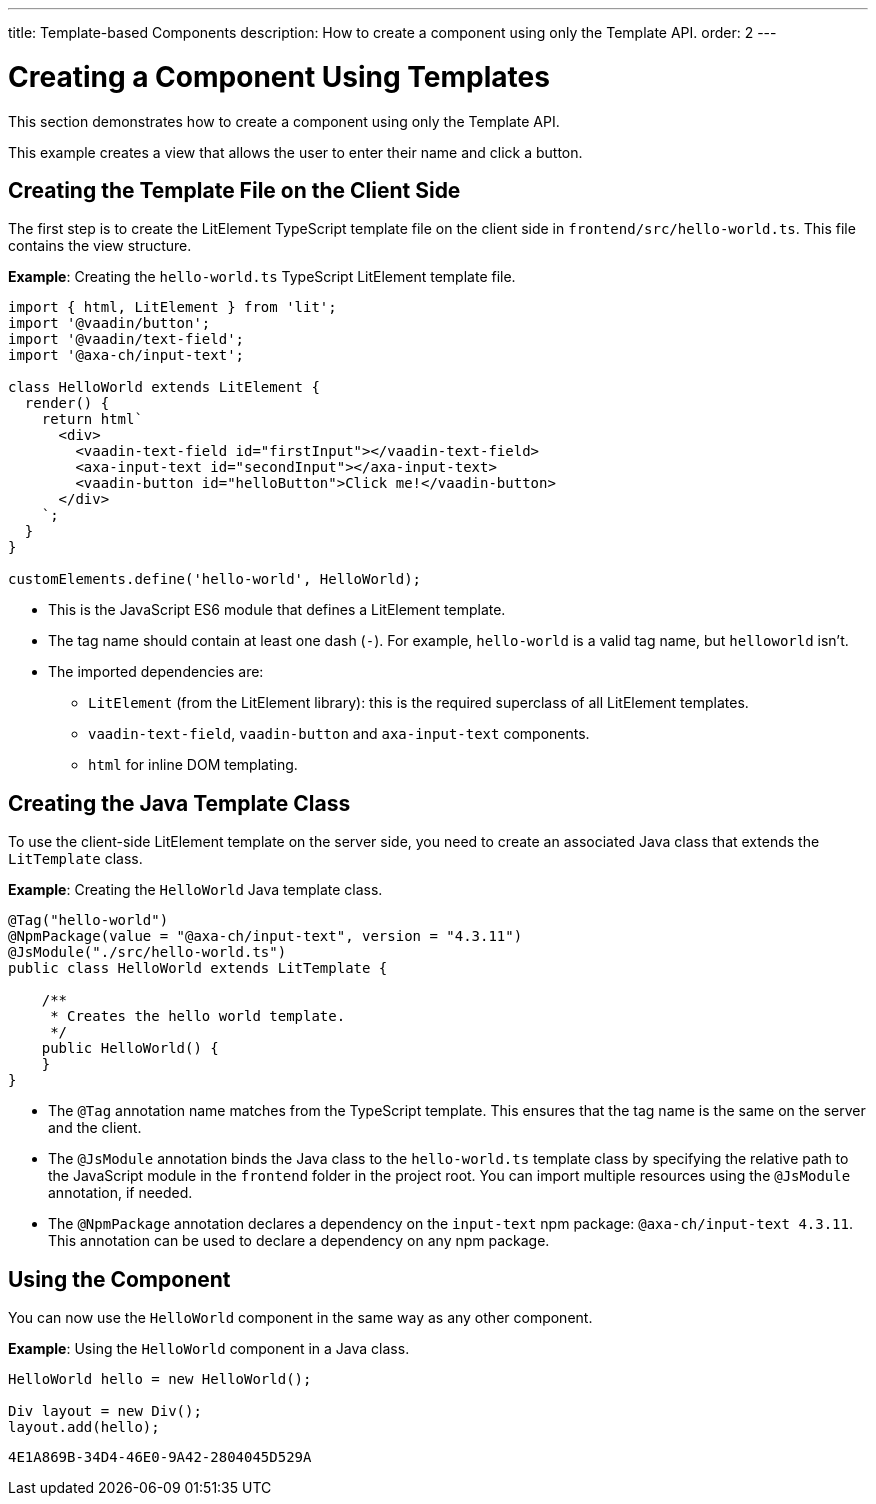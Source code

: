 ---
title: Template-based Components
description: How to create a component using only the Template API.
order: 2
---


= Creating a Component Using Templates

This section demonstrates how to create a component using only the Template API.

This example creates a view that allows the user to enter their name and click a button.

== Creating the Template File on the Client Side

The first step is to create the LitElement TypeScript template file on the client side in [filename]`frontend/src/hello-world.ts`.
This file contains the view structure.

*Example*: Creating the [filename]`hello-world.ts` TypeScript LitElement template file.

[source,javascript]
----
import { html, LitElement } from 'lit';
import '@vaadin/button';
import '@vaadin/text-field';
import '@axa-ch/input-text';

class HelloWorld extends LitElement {
  render() {
    return html`
      <div>
        <vaadin-text-field id="firstInput"></vaadin-text-field>
        <axa-input-text id="secondInput"></axa-input-text>
        <vaadin-button id="helloButton">Click me!</vaadin-button>
      </div>
    `;
  }
}

customElements.define('hello-world', HelloWorld);
----
* This is the JavaScript ES6 module that defines a LitElement template.
* The tag name should contain at least one dash (`-`). For example, `hello-world` is a valid tag name, but `helloworld` isn't.
* The imported dependencies are:
** `LitElement` (from the LitElement library): this is the required superclass of all LitElement templates.
** `vaadin-text-field`, `vaadin-button` and `axa-input-text` components.
** `html` for inline DOM templating.

== Creating the Java Template Class

To use the client-side LitElement template on the server side, you need to create an associated Java class that extends the [classname]`LitTemplate` class.

*Example*: Creating the [classname]`HelloWorld` Java template class.

[source,java]
----
@Tag("hello-world")
@NpmPackage(value = "@axa-ch/input-text", version = "4.3.11")
@JsModule("./src/hello-world.ts")
public class HelloWorld extends LitTemplate {

    /**
     * Creates the hello world template.
     */
    public HelloWorld() {
    }
}
----
* The `@Tag` annotation name matches from the TypeScript template. This ensures that the tag name is the same on the server and the client.
* The `@JsModule` annotation binds the Java class to the `hello-world.ts` template class by specifying the relative path to the JavaScript module in the `frontend` folder in the project root.
You can import multiple resources using the `@JsModule` annotation, if needed.
* The `@NpmPackage` annotation declares a dependency on the `input-text` npm package: `@axa-ch/input-text 4.3.11`.
This annotation can be used to declare a dependency on any npm package.

== Using the Component

You can now use the `HelloWorld` component in the same way as any other component.

*Example*: Using the `HelloWorld` component in a Java class.

[source,java]
----
HelloWorld hello = new HelloWorld();

Div layout = new Div();
layout.add(hello);
----


[discussion-id]`4E1A869B-34D4-46E0-9A42-2804045D529A`
